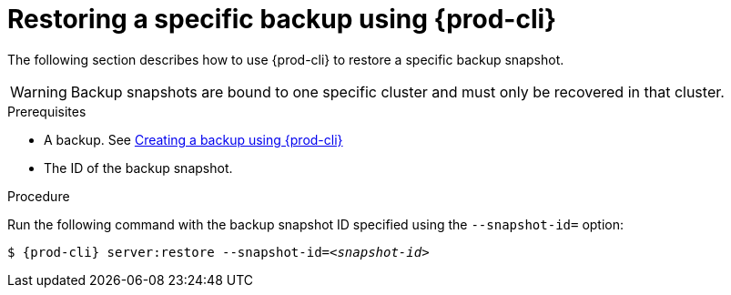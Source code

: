 [id="restoring-a-specific-backup-using-prod-cli_{context}"]
= Restoring a specific backup using {prod-cli} 

The following section describes how to use {prod-cli} to restore a specific backup snapshot.

WARNING: Backup snapshots are bound to one specific cluster and must only be recovered in that cluster.

.Prerequisites

* A backup. See xref:proc_creating-a-backup-using-prod-cli.adoc[Creating a backup using {prod-cli}]
* The ID of the backup snapshot.
//Here we need to ask the author how we as the user can obtain such snapshot ID (for example, are there any commands that list snapshot IDs? max-cx

.Procedure

Run the following command with the backup snapshot ID specified using the `--snapshot-id=` option:

[source,shell,subs="+quotes,+attributes"]
----
$ {prod-cli} server:restore --snapshot-id=__<snapshot-id>__
----
